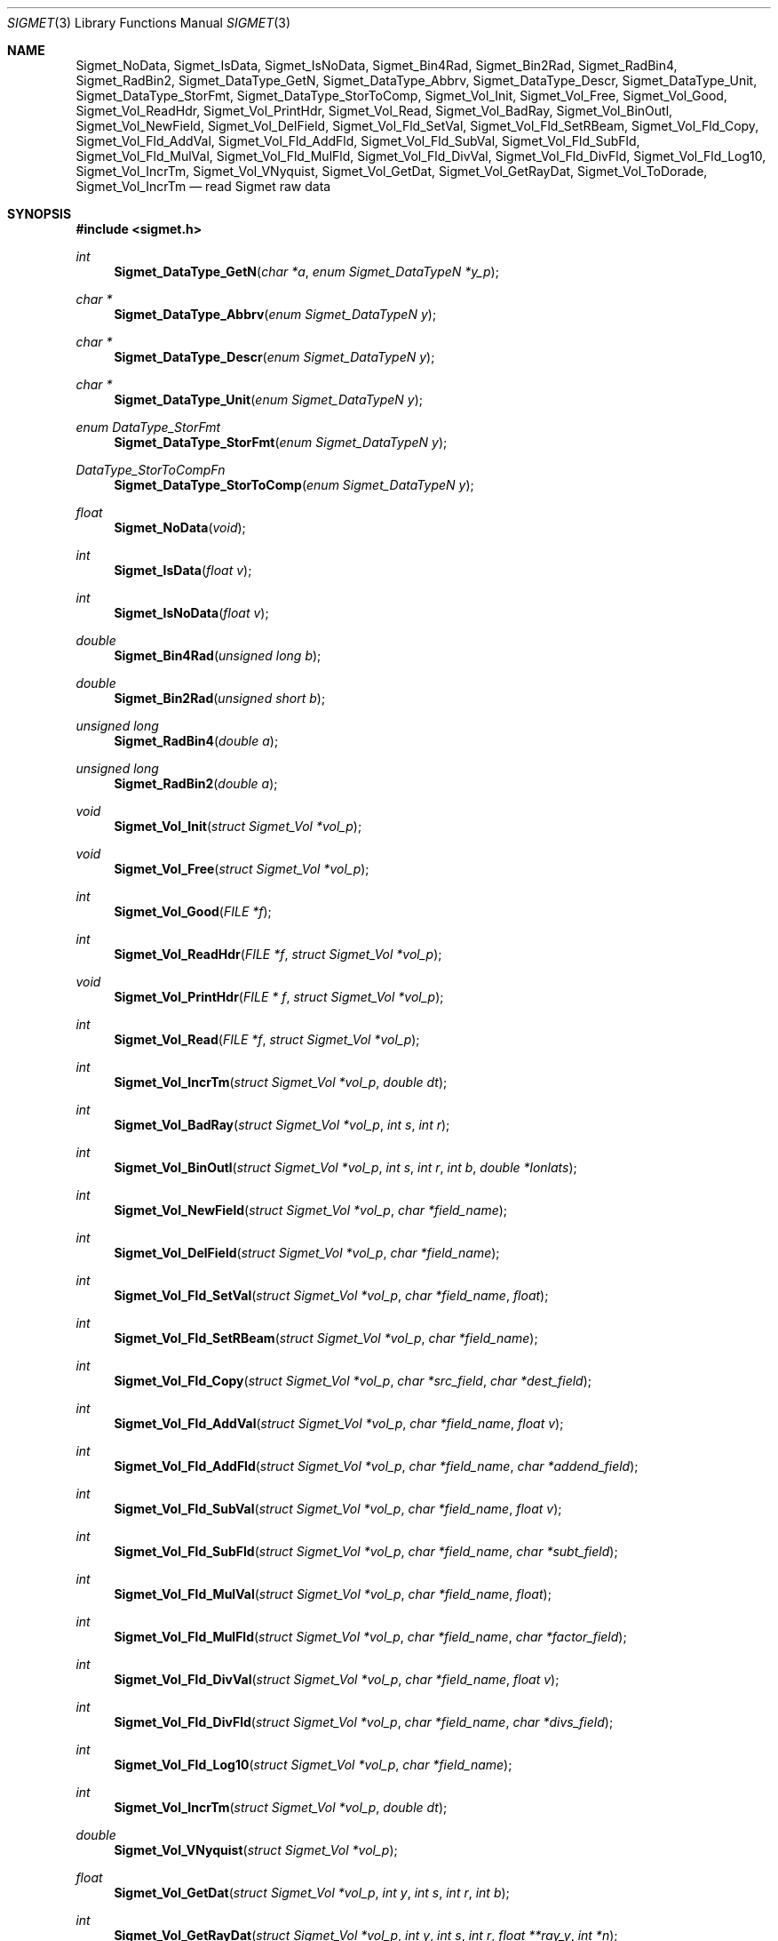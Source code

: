 .\"
.\" Copyright (c) 2004 Gordon D. Carrie
.\" All rights reserved.
.\"
.\" Please send feedback to dev0@trekix.net
.\"
.\" $Revision: 1.18 $ $Date: 2011/01/05 17:00:07 $
.Dd $Mdocdate$
.Dt SIGMET 3
.Os UNIX
.Sh NAME
.Nm Sigmet_NoData,
.Nm Sigmet_IsData,
.Nm Sigmet_IsNoData,
.Nm Sigmet_Bin4Rad,
.Nm Sigmet_Bin2Rad,
.Nm Sigmet_RadBin4,
.Nm Sigmet_RadBin2,
.Nm Sigmet_DataType_GetN,
.Nm Sigmet_DataType_Abbrv,
.Nm Sigmet_DataType_Descr,
.Nm Sigmet_DataType_Unit,
.Nm Sigmet_DataType_StorFmt,
.Nm Sigmet_DataType_StorToComp,
.Nm Sigmet_Vol_Init,
.Nm Sigmet_Vol_Free,
.Nm Sigmet_Vol_Good,
.Nm Sigmet_Vol_ReadHdr,
.Nm Sigmet_Vol_PrintHdr,
.Nm Sigmet_Vol_Read,
.Nm Sigmet_Vol_BadRay,
.Nm Sigmet_Vol_BinOutl,
.Nm Sigmet_Vol_NewField,
.Nm Sigmet_Vol_DelField,
.Nm Sigmet_Vol_Fld_SetVal,
.Nm Sigmet_Vol_Fld_SetRBeam,
.Nm Sigmet_Vol_Fld_Copy,
.Nm Sigmet_Vol_Fld_AddVal,
.Nm Sigmet_Vol_Fld_AddFld,
.Nm Sigmet_Vol_Fld_SubVal,
.Nm Sigmet_Vol_Fld_SubFld,
.Nm Sigmet_Vol_Fld_MulVal,
.Nm Sigmet_Vol_Fld_MulFld,
.Nm Sigmet_Vol_Fld_DivVal,
.Nm Sigmet_Vol_Fld_DivFld,
.Nm Sigmet_Vol_Fld_Log10,
.Nm Sigmet_Vol_IncrTm,
.Nm Sigmet_Vol_VNyquist,
.Nm Sigmet_Vol_GetDat,
.Nm Sigmet_Vol_GetRayDat,
.Nm Sigmet_Vol_ToDorade,
.Nm Sigmet_Vol_IncrTm
.Nd read Sigmet raw data
.Sh SYNOPSIS
.Fd "#include <sigmet.h>"
.Ft int
.Fn Sigmet_DataType_GetN "char *a" "enum Sigmet_DataTypeN *y_p"
.Ft char *
.Fn Sigmet_DataType_Abbrv "enum Sigmet_DataTypeN y"
.Ft char *
.Fn Sigmet_DataType_Descr "enum Sigmet_DataTypeN y"
.Ft char *
.Fn Sigmet_DataType_Unit "enum Sigmet_DataTypeN y"
.Ft enum DataType_StorFmt
.Fn Sigmet_DataType_StorFmt "enum Sigmet_DataTypeN y"
.Ft DataType_StorToCompFn
.Fn Sigmet_DataType_StorToComp "enum Sigmet_DataTypeN y"
.Ft float
.Fn Sigmet_NoData "void"
.Ft int
.Fn Sigmet_IsData "float v"
.Ft int
.Fn Sigmet_IsNoData "float v"
.Ft double
.Fn Sigmet_Bin4Rad "unsigned long b"
.Ft double
.Fn Sigmet_Bin2Rad "unsigned short b"
.Ft unsigned long
.Fn Sigmet_RadBin4 "double a"
.Ft unsigned long
.Fn Sigmet_RadBin2 "double a"
.Ft void
.Fn Sigmet_Vol_Init "struct Sigmet_Vol *vol_p"
.Ft void
.Fn Sigmet_Vol_Free "struct Sigmet_Vol *vol_p"
.Ft int
.Fn Sigmet_Vol_Good "FILE *f"
.Ft int
.Fn Sigmet_Vol_ReadHdr "FILE *f" "struct Sigmet_Vol *vol_p"
.Ft void
.Fn Sigmet_Vol_PrintHdr "FILE * f" "struct Sigmet_Vol *vol_p"
.Ft int
.Fn Sigmet_Vol_Read "FILE *f" "struct Sigmet_Vol *vol_p"
.Ft int
.Fn Sigmet_Vol_IncrTm "struct Sigmet_Vol *vol_p" "double dt"
.Ft int
.Fn Sigmet_Vol_BadRay "struct Sigmet_Vol *vol_p" "int s" "int r"
.Ft int
.Fn Sigmet_Vol_BinOutl "struct Sigmet_Vol *vol_p" "int s" "int r" "int b" "double *lonlats"
.Ft int
.Fn Sigmet_Vol_NewField "struct Sigmet_Vol *vol_p" "char *field_name"
.Ft int
.Fn Sigmet_Vol_DelField "struct Sigmet_Vol *vol_p" "char *field_name"
.Ft int
.Fn Sigmet_Vol_Fld_SetVal "struct Sigmet_Vol *vol_p" "char *field_name" "float"
.Ft int
.Fn Sigmet_Vol_Fld_SetRBeam "struct Sigmet_Vol *vol_p" "char *field_name"
.Ft int
.Fn Sigmet_Vol_Fld_Copy "struct Sigmet_Vol *vol_p" "char *src_field" "char *dest_field"
.Ft int
.Fn Sigmet_Vol_Fld_AddVal "struct Sigmet_Vol *vol_p" "char *field_name" "float v"
.Ft int
.Fn Sigmet_Vol_Fld_AddFld "struct Sigmet_Vol *vol_p" "char *field_name" "char *addend_field"
.Ft int
.Fn Sigmet_Vol_Fld_SubVal "struct Sigmet_Vol *vol_p" "char *field_name" "float v"
.Ft int
.Fn Sigmet_Vol_Fld_SubFld "struct Sigmet_Vol *vol_p" "char *field_name" "char *subt_field"
.Ft int
.Fn Sigmet_Vol_Fld_MulVal "struct Sigmet_Vol *vol_p" "char *field_name" "float"
.Ft int
.Fn Sigmet_Vol_Fld_MulFld "struct Sigmet_Vol *vol_p" "char *field_name" "char *factor_field"
.Ft int
.Fn Sigmet_Vol_Fld_DivVal "struct Sigmet_Vol *vol_p" "char *field_name" "float v"
.Ft int
.Fn Sigmet_Vol_Fld_DivFld "struct Sigmet_Vol *vol_p" "char *field_name" "char *divs_field"
.Ft int
.Fn Sigmet_Vol_Fld_Log10 "struct Sigmet_Vol *vol_p" "char *field_name"
.Ft int
.Fn Sigmet_Vol_IncrTm "struct Sigmet_Vol *vol_p" "double dt"
.Ft double
.Fn Sigmet_Vol_VNyquist "struct Sigmet_Vol *vol_p"
.Ft float
.Fn Sigmet_Vol_GetDat "struct Sigmet_Vol *vol_p" "int y" "int s" "int r" "int b"
.Ft int
.Fn Sigmet_Vol_GetRayDat "struct Sigmet_Vol *vol_p" "int y" "int s" "int r" "float **ray_y" "int *n"
.Ft int
.Fn Sigmet_Vol_ToDorade "struct Sigmet_Vol *vol_p" "int s" "struct Dorade_Sweep *swp_p"
.Sh DESCRIPTION
These functions read and access data obtained from Sigmet raw product
volumes.  The functions, structures, and nomenclature are based on
the IRIS Programmer's Manual, September 2002.
.SH SIGMET DATA TYPES
A Sigmet data type is identified by an integer constant which must
be member of:
.Bd -literal -offset indent
enum Sigmet_DataTypeN {
    DB_XHDR,    DB_DBT,         DB_DBZ,         DB_VEL,         DB_WIDTH,
    DB_ZDR,     DB_DBZC,        DB_DBT2,        DB_DBZ2,        DB_VEL2,
    DB_WIDTH2,  DB_ZDR2,        DB_RAINRATE2,   DB_KDP,         DB_KDP2,
    DB_PHIDP,   DB_VELC,        DB_SQI,         DB_RHOHV,       DB_RHOHV2,
    DB_DBZC2,   DB_VELC2,       DB_SQI2,        DB_PHIDP2,      DB_LDRH,
    DB_LDRH2,   DB_LDRV,        DB_LDRV2
};

.Ed
See the Sigmet Programmer's Manual for more information on these data types.
.Pp
.Fn Sigmet_DataType_GetN
finds the Sigmet data type enumerator corresponding to short abbreviation
.Fa a
\&.
If there is one, it places it a
.Fa y_p
and returns true. Otherwise it returns false.
.Fn Sigmet_DataType_Abbrv
returns a short abbreviation describing type
.Fa y
\&.
.Fn Sigmet_DataType_Descr
returns a longer description.
.Fn Sigmet_DataType_Unit
returns a physical unit, which could be
.Li none
\&. These functions return
.Li NULL
if
.Fa y
is out of range.  Return values of these functions should not be modified by the user.
.Fn Sigmet_DataType_StorFmt
returns the storage format for data type
.Fa y
\&.
.Fn Sigmet_DataType_StorToComp
returns a function that converts a storage value to a computational value (measurement).
See data_types (3) for more information on data storage and conversions.
.Pp
.Fn Sigmet_NoData
returns a value indicating missing of invalid data.
.Fn Sigmet_IsData
returns true if
.Fa v
is not the return value from
.Fn Sigmet_NoData
\&.
.Fn Sigmet_IsNoData
returns true if
.Fa v
is the return value from
.Fn Sigmet_NoData
\&.
.Pp
.Fn Sigmet_Bin4Rad
returns the angle in radians corresponding to Sigmet four byte binary angle
.Fa b
\&.
.Pp
.Fn Sigmet_Bin2Rad
returns the angle in radians corresponding to Sigmet two byte binary angle
.Fa b
\&.
.Pp
.Fn Sigmet_RadBin4
returns the Sigmet four byte binary angle
.Fa a
corresponding to angle in radians.
.Pp
.Fn Sigmet_RadBin2
returns the Sigmet two byte binary angle
.Fa a
corresponding to angle in radians.
.SH SIGMET RAW VOLUMES
Data from Sigmet raw product volumes are stored in structures of type
.Li struct\ Sigmet_Vol
, which is declared in
.Li sigmet.h
\&.
.Pp
.Fn Sigmet_Vol_Init
initializes a Sigmet volume structure at
.Fa vol_p
, whose previous contents are assumed to be garbage.  Upon return,
.Fa vol_p
can be safely passed to
.Fn Sigmet_Vol_Free
\&.
.Pp
.Fn Sigmet_Vol_Free
frees memory associated with a Sigmet volume structure at
.Fa vol_p
and reinitializes the structure.
.Pp
.Fn Sigmet_Vol_Good
returns true if the file at
.Fa f
is a readable Sigmet raw product volume.
.Pp
.Fn Sigmet_Vol_ReadHdr
reads and stores volume headers for a Sigmet raw product file from stream
.Fa f
into the volume structure at
.Fa vol_p
\&.
.Fa f
should be at the start of a raw product file.
.Fa vol_p
should have been initialized at least once with a call to
.Fn Sigmet_Vol_Init
\&.
Upon entry,
.Fn Sigmet_Vol_ReadHdr
will free the contents of
.Fa f
with a call to
.Fn Sigmet_Vol_Free
\&.  This function only reads volume headers. Sweep headers and rays are left in their bogus initialized state.  If successful,
.Fn Sigmet_Vol_ReadHdr
returns
.Li SIGMET_READ_OK
/&.  Otherwise, the function stores nothing, it re-initializes the structure at
.Fa vol_p
with a call to
.Fn Sigmet_Vol_Init
, leaves an error message that can be retrieved with
.Fn err_get
, and returns an error code described in the RETURN VALUES section below.
.Pp
.Fn Sigmet_Vol_Read
reads and stores a Sigmet raw product file from stream
.Fa f
into the volume structure at
.Fa vol_p
\&.
.Fa f
should be at the start of a raw product file.
.Fa vol_p
should have already been initialized with a call to
.Fn Sigmet_Vol_Init
\&.
Upon entry,
.Fn Sigmet_Vol_ReadHdr
will free the contents of
.Fa f
with a call to
.Fn Sigmet_Vol_Free
\&.
If successful,
.Fn Sigmet_Vol_Read
returns
.Li SIGMET_READ_OK
\&.  If the return value is
.Li SIGMET_INPUT_FAIL
, input ended unexpectedly, but some or all of the volume is stored at
.Fa vol_p
\&.
In both cases, memory allocated should eventually be freed with a call to
.Fa Sigmet_Vol_Free
\&. Otherwise, the function stores nothing, it re-initializes the structure at
.Fa vol_p
with a call to
.Fn Sigmet_Vol_Init
, leaves an error message that can be retrieved with
.Fn err_get
, and returns an error code described in the RETURN VALUES section below.
.Pp
.Fn Sigmet_Vol_PrintHdr
prints volume headers from
.Fa vol
to output stream
.Fa out
\&.  Each line of output will have form:
.Bd -literal -offset indent
value|hierarchy|description

.Ed
where
.Fa hierarchy
refers to a member's position in Sigmet's file hierarchy, as described in section 3.2 of the IRIS Programmer's Manual.  Hierarchies are printed with form:
.Bd -literal -offset indent
\&...<parent>.<child>.<grandchild>.member
.Ed
.Pp
.Fn Sigmet_Vol_IncrTm
adds
.Fa dt
DAYS to all times in the volume at
.Fa vol_p
\&.
.Pp
.Fn Sigmet_Vol_BadRay
returns true if the ray in
.Fa vol_p
at index
.Fa s
,
.Fa r
is unusable.
.Pp
.Fn Sigmet_Vol_BinOutl
computes the geographic coordinates of the bin for sweep
.Fa s
, ray
.Fa r
, bin
.Fa b
in the Sigmet volume at
.Fa vol_p
\&. The coordinates are placed into array
.Fa lonlats
as lon1\ lat1\ lon2\ lat2\ lon3\ lat3\ lon4\ lat4, denoting the corners of the bin.  Array
.Fa lonlats
must point to space for eight double values.
.Fn Sigmet_Vol_BinOutl
returns true if it succeeds.  Return value is described in the RETURN VALUES section below.
.Pp
.Fn Sigmet_Vol_ToDorade
transfers information from sweep
.Fa s
of the Sigmet volume at
.Fa vol_p
to the DORADE sweep structure at
.Fa swp_p
\&.
The DORADE sweep should have been initialized with a call to
.Fn Dorade_Sweep_Init
\&.
.Fn Sigmet_Vol_ToDorade
returns true if it succeeds.  Return value is an integer described under RETURN VALUES, below.
.Sh RETURN VALUES
The Sigmet volume access functions return a value that indicates whether the function succeeded, or how it failed. The return value will be one of:
.Bl -inset -offset indent
.It Em SIGMET_OK
Success
.It Em SIGMET_NOT_INIT
A resource or interface is not initialized
.It Em SIGMET_IO_FAIL
Failed communication with file or process
.It Em SIGMET_HELPER_FAIL
Helper process failed
.It Em SIGMET_BAD_FILE
An input file is not in expected format
.It Em SIGMET_BAD_VOL
Corrupt volume in memory
.It Em SIGMET_ALLOC_FAIL
Failed to allocate memory
.It Em SIGMET_FLUSH_FAIL
Failed to free desired amount of memory
.It Em SIGMET_BAD_ARG
An argument to a function could not be parsed or referred to something that does not exist
.It Em SIGMET_RNG_ERR
A value is too large or out of range
.It Em SIGMET_BAD_TIME
A time computation failed
.El
In case of error, the function appends information to the global error string which can be retrieved with a call to
.Fn Err_Get
\&.
.Sh KEYWORDS
radar sigmet data
.Sh AUTHOR
Gordon Carrie (dev0@trekix.net)
